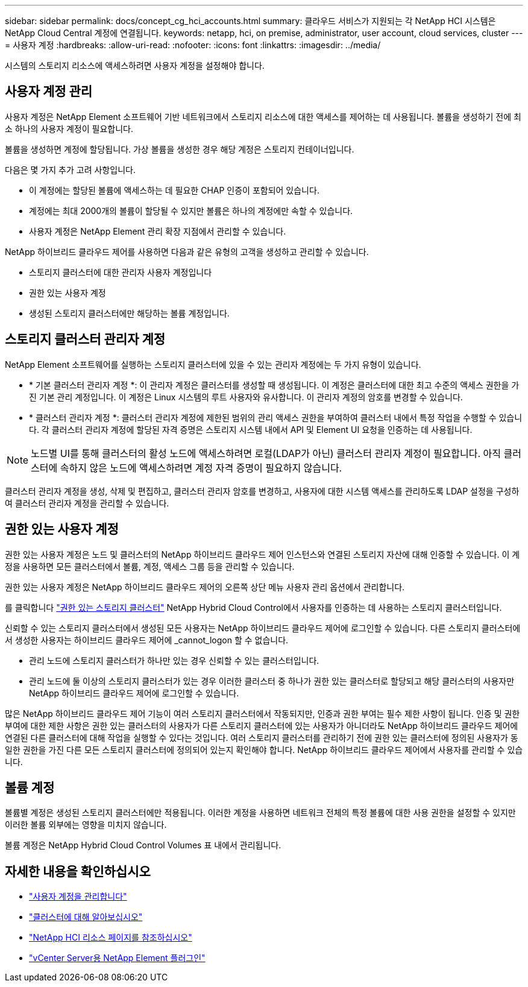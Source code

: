 ---
sidebar: sidebar 
permalink: docs/concept_cg_hci_accounts.html 
summary: 클라우드 서비스가 지원되는 각 NetApp HCI 시스템은 NetApp Cloud Central 계정에 연결됩니다. 
keywords: netapp, hci, on premise, administrator, user account, cloud services, cluster 
---
= 사용자 계정
:hardbreaks:
:allow-uri-read: 
:nofooter: 
:icons: font
:linkattrs: 
:imagesdir: ../media/


[role="lead"]
시스템의 스토리지 리소스에 액세스하려면 사용자 계정을 설정해야 합니다.



== 사용자 계정 관리

사용자 계정은 NetApp Element 소프트웨어 기반 네트워크에서 스토리지 리소스에 대한 액세스를 제어하는 데 사용됩니다. 볼륨을 생성하기 전에 최소 하나의 사용자 계정이 필요합니다.

볼륨을 생성하면 계정에 할당됩니다. 가상 볼륨을 생성한 경우 해당 계정은 스토리지 컨테이너입니다.

다음은 몇 가지 추가 고려 사항입니다.

* 이 계정에는 할당된 볼륨에 액세스하는 데 필요한 CHAP 인증이 포함되어 있습니다.
* 계정에는 최대 2000개의 볼륨이 할당될 수 있지만 볼륨은 하나의 계정에만 속할 수 있습니다.
* 사용자 계정은 NetApp Element 관리 확장 지점에서 관리할 수 있습니다.


NetApp 하이브리드 클라우드 제어를 사용하면 다음과 같은 유형의 고객을 생성하고 관리할 수 있습니다.

* 스토리지 클러스터에 대한 관리자 사용자 계정입니다
* 권한 있는 사용자 계정
* 생성된 스토리지 클러스터에만 해당하는 볼륨 계정입니다.




== 스토리지 클러스터 관리자 계정

NetApp Element 소프트웨어를 실행하는 스토리지 클러스터에 있을 수 있는 관리자 계정에는 두 가지 유형이 있습니다.

* * 기본 클러스터 관리자 계정 *: 이 관리자 계정은 클러스터를 생성할 때 생성됩니다. 이 계정은 클러스터에 대한 최고 수준의 액세스 권한을 가진 기본 관리 계정입니다. 이 계정은 Linux 시스템의 루트 사용자와 유사합니다. 이 관리자 계정의 암호를 변경할 수 있습니다.
* * 클러스터 관리자 계정 *: 클러스터 관리자 계정에 제한된 범위의 관리 액세스 권한을 부여하여 클러스터 내에서 특정 작업을 수행할 수 있습니다. 각 클러스터 관리자 계정에 할당된 자격 증명은 스토리지 시스템 내에서 API 및 Element UI 요청을 인증하는 데 사용됩니다.



NOTE: 노드별 UI를 통해 클러스터의 활성 노드에 액세스하려면 로컬(LDAP가 아닌) 클러스터 관리자 계정이 필요합니다. 아직 클러스터에 속하지 않은 노드에 액세스하려면 계정 자격 증명이 필요하지 않습니다.

클러스터 관리자 계정을 생성, 삭제 및 편집하고, 클러스터 관리자 암호를 변경하고, 사용자에 대한 시스템 액세스를 관리하도록 LDAP 설정을 구성하여 클러스터 관리자 계정을 관리할 수 있습니다.



== 권한 있는 사용자 계정

권한 있는 사용자 계정은 노드 및 클러스터의 NetApp 하이브리드 클라우드 제어 인스턴스와 연결된 스토리지 자산에 대해 인증할 수 있습니다. 이 계정을 사용하면 모든 클러스터에서 볼륨, 계정, 액세스 그룹 등을 관리할 수 있습니다.

권한 있는 사용자 계정은 NetApp 하이브리드 클라우드 제어의 오른쪽 상단 메뉴 사용자 관리 옵션에서 관리합니다.

를 클릭합니다 link:concept_hci_clusters.html#authoritative-storage-clusters["권한 있는 스토리지 클러스터"] NetApp Hybrid Cloud Control에서 사용자를 인증하는 데 사용하는 스토리지 클러스터입니다.

신뢰할 수 있는 스토리지 클러스터에서 생성된 모든 사용자는 NetApp 하이브리드 클라우드 제어에 로그인할 수 있습니다. 다른 스토리지 클러스터에서 생성한 사용자는 하이브리드 클라우드 제어에 _cannot_logon 할 수 없습니다.

* 관리 노드에 스토리지 클러스터가 하나만 있는 경우 신뢰할 수 있는 클러스터입니다.
* 관리 노드에 둘 이상의 스토리지 클러스터가 있는 경우 이러한 클러스터 중 하나가 권한 있는 클러스터로 할당되고 해당 클러스터의 사용자만 NetApp 하이브리드 클라우드 제어에 로그인할 수 있습니다.


많은 NetApp 하이브리드 클라우드 제어 기능이 여러 스토리지 클러스터에서 작동되지만, 인증과 권한 부여는 필수 제한 사항이 됩니다. 인증 및 권한 부여에 대한 제한 사항은 권한 있는 클러스터의 사용자가 다른 스토리지 클러스터에 있는 사용자가 아니더라도 NetApp 하이브리드 클라우드 제어에 연결된 다른 클러스터에 대해 작업을 실행할 수 있다는 것입니다. 여러 스토리지 클러스터를 관리하기 전에 권한 있는 클러스터에 정의된 사용자가 동일한 권한을 가진 다른 모든 스토리지 클러스터에 정의되어 있는지 확인해야 합니다. NetApp 하이브리드 클라우드 제어에서 사용자를 관리할 수 있습니다.



== 볼륨 계정

볼륨별 계정은 생성된 스토리지 클러스터에만 적용됩니다. 이러한 계정을 사용하면 네트워크 전체의 특정 볼륨에 대한 사용 권한을 설정할 수 있지만 이러한 볼륨 외부에는 영향을 미치지 않습니다.

볼륨 계정은 NetApp Hybrid Cloud Control Volumes 표 내에서 관리됩니다.

[discrete]
== 자세한 내용을 확인하십시오

* link:task_hcc_manage_accounts.html["사용자 계정을 관리합니다"]
* link:concept_hci_clusters.html["클러스터에 대해 알아보십시오"]
* https://www.netapp.com/hybrid-cloud/hci-documentation/["NetApp HCI 리소스 페이지를 참조하십시오"^]
* https://docs.netapp.com/us-en/vcp/index.html["vCenter Server용 NetApp Element 플러그인"^]

